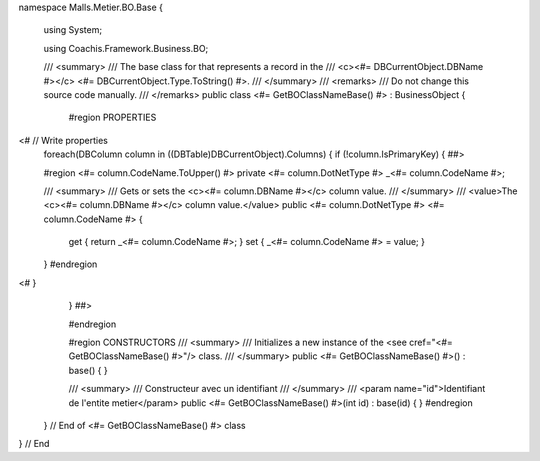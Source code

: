 namespace Malls.Metier.BO.Base
{
	using System;
	
	using Coachis.Framework.Business.BO;

	/// <summary>
	/// The base class for that represents a record in the
	/// <c><#= DBCurrentObject.DBName #></c> <#= DBCurrentObject.Type.ToString() #>.
	/// </summary>
	/// <remarks>
	/// Do not change this source code manually.
	/// </remarks>
	public class <#= GetBOClassNameBase() #> : BusinessObject
	{
		#region PROPERTIES
<#		// Write properties
		foreach(DBColumn column in ((DBTable)DBCurrentObject).Columns)
		{
		if (!column.IsPrimaryKey)
		{ ##>
		
		#region <#= column.CodeName.ToUpper() #>
		private <#= column.DotNetType #> _<#= column.CodeName #>;

		/// <summary>
		/// Gets or sets the <c><#= column.DBName #></c> column value.
		/// </summary>
		/// <value>The <c><#= column.DBName #></c> column value.</value>
		public <#= column.DotNetType #> <#= column.CodeName #>
		{
			get { return _<#= column.CodeName #>; }
			set { _<#= column.CodeName #> = value; }
		}
		#endregion
<#		}
		} ##>
		
		#endregion
		
		#region CONSTRUCTORS
		/// <summary>
		/// Initializes a new instance of the <see cref="<#= GetBOClassNameBase() #>"/> class.
		/// </summary>
		public <#= GetBOClassNameBase() #>() : base()
		{
		}
		
		/// <summary>
		/// Constructeur avec un identifiant
		/// </summary>
		/// <param name="id">Identifiant de l'entite metier</param>
		public <#= GetBOClassNameBase() #>(int id) : base(id)
		{
		}
		#endregion

	} // End of <#= GetBOClassNameBase() #> class
} // End
